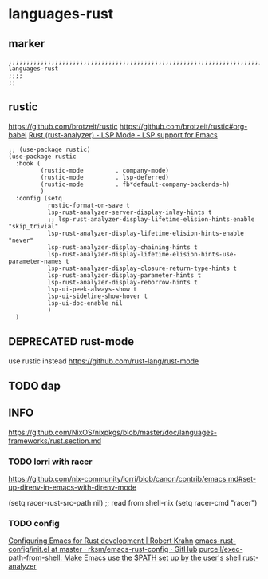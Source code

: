 * languages-rust
** marker
#+begin_src elisp
  ;;;;;;;;;;;;;;;;;;;;;;;;;;;;;;;;;;;;;;;;;;;;;;;;;;;;;;;;;;;;;;;;;;;;;;;;;;;;;;;;;;;;;;;;;;;;;;;;;;;;; languages-rust
  ;;;;
  ;;
#+end_src
** rustic
https://github.com/brotzeit/rustic
https://github.com/brotzeit/rustic#org-babel
[[https://emacs-lsp.github.io/lsp-mode/page/lsp-rust-analyzer/][Rust (rust-analyzer) - LSP Mode - LSP support for Emacs]]

#+begin_src elisp
  ;; (use-package rustic)
  (use-package rustic
    :hook (
           (rustic-mode         . company-mode)
           (rustic-mode         . lsp-deferred)
           (rustic-mode         . fb*default-company-backends-h)
           )
    :config (setq
             rustic-format-on-save t
             lsp-rust-analyzer-server-display-inlay-hints t
             ;; lsp-rust-analyzer-display-lifetime-elision-hints-enable "skip_trivial"
             lsp-rust-analyzer-display-lifetime-elision-hints-enable "never"
             lsp-rust-analyzer-display-chaining-hints t
             lsp-rust-analyzer-display-lifetime-elision-hints-use-parameter-names t
             lsp-rust-analyzer-display-closure-return-type-hints t
             lsp-rust-analyzer-display-parameter-hints t
             lsp-rust-analyzer-display-reborrow-hints t
             lsp-ui-peek-always-show t
             lsp-ui-sideline-show-hover t
             lsp-ui-doc-enable nil
             )
    )
#+end_src


** DEPRECATED rust-mode
use rustic instead
https://github.com/rust-lang/rust-mode
#+begin_src elisp :tangle no :exports none
  (use-package rust-mode)
#+end_src
** TODO dap
** INFO
https://github.com/NixOS/nixpkgs/blob/master/doc/languages-frameworks/rust.section.md
*** TODO lorri with racer
https://github.com/nix-community/lorri/blob/canon/contrib/emacs.md#set-up-direnv-in-emacs-with-direnv-mode
#+begin_example elisp
(setq racer-rust-src-path nil) ;; read from shell-nix
(setq racer-cmd "racer")
#+end_example
*** TODO config
[[https://robert.kra.hn/posts/rust-emacs-setup/#rust-analyzer][Configuring Emacs for Rust development | Robert Krahn]]
[[https://github.com/rksm/emacs-rust-config/blob/master/init.el][emacs-rust-config/init.el at master · rksm/emacs-rust-config · GitHub]]
[[https://github.com/purcell/exec-path-from-shell][purcell/exec-path-from-shell: Make Emacs use the $PATH set up by the user's shell]]
[[https://rust-analyzer.github.io/][rust-analyzer]]

